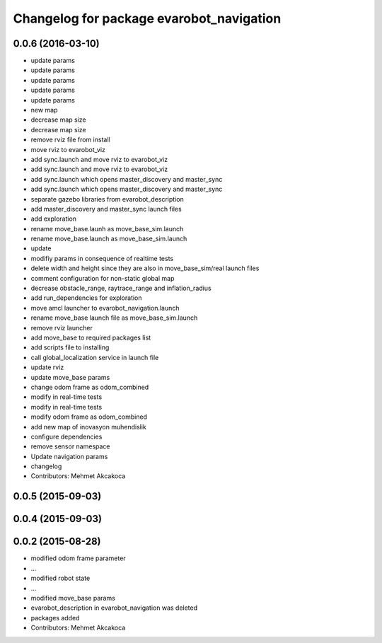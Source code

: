 ^^^^^^^^^^^^^^^^^^^^^^^^^^^^^^^^^^^^^^^^^
Changelog for package evarobot_navigation
^^^^^^^^^^^^^^^^^^^^^^^^^^^^^^^^^^^^^^^^^

0.0.6 (2016-03-10)
------------------
* update params
* update params
* update params
* update params
* update params
* new map
* decrease map size
* decrease map size
* remove rviz file from install
* move rviz to evarobot_viz
* add sync.launch and move rviz to evarobot_viz
* add sync.launch and move rviz to evarobot_viz
* add sync.launch which opens master_discovery and master_sync
* add sync.launch which opens master_discovery and master_sync
* separate gazebo libraries from evarobot_description
* add master_discovery and master_sync launch files
* add exploration
* rename move_base.launh as move_base_sim.launch
* rename move_base.launch as move_base_sim.launch
* update
* modifiy params in consequence of realtime tests
* delete width and height since they are also in move_base_sim/real launch files
* comment configuration for non-static global map
* decrease obstacle_range, raytrace_range and inflation_radius
* add run_dependencies for exploration
* move amcl launcher to evarobot_navigation.launch
* rename move_base launch file as move_base_sim.launch
* remove rviz launcher
* add move_base to required packages list
* add scripts file to installing
* call global_localization service in launch file
* update rviz
* update move_base params
* change odom frame as odom_combined
* modify in real-time tests
* modify in real-time tests
* modify odom frame as odom_combined
* add new map of inovasyon muhendislik
* configure dependencies
* remove sensor namespace
* Update navigation params
* changelog
* Contributors: Mehmet Akcakoca

0.0.5 (2015-09-03)
------------------

0.0.4 (2015-09-03)
------------------

0.0.2 (2015-08-28)
------------------
* modified odom frame parameter
* ...
* modified robot state
* ...
* modified move_base params
* evarobot_description in evarobot_navigation was deleted
* packages added
* Contributors: Mehmet Akcakoca
